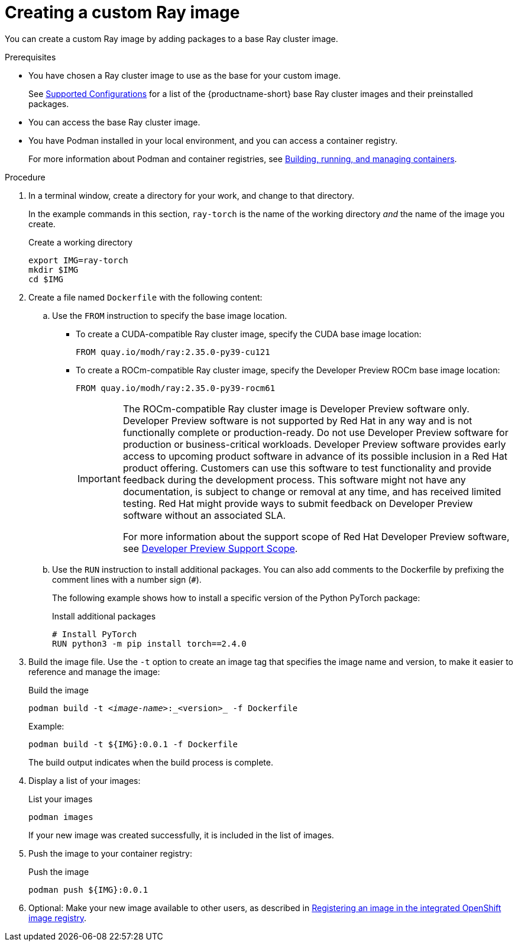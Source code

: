 :_module-type: PROCEDURE

[id='creating-a-custom-ray-image_{context}']
= Creating a custom Ray image

You can create a custom Ray image by adding packages to a base Ray cluster image.

.Prerequisites

* You have chosen a Ray cluster image to use as the base for your custom image. 
ifndef::upstream[]
+
See link:https://access.redhat.com/articles/rhoai-supported-configs[Supported Configurations] for a list of the {productname-short} base Ray cluster images and their preinstalled packages.
endif::[]

* You can access the base Ray cluster image.
* You have Podman installed in your local environment, and you can access a container registry.
+
For more information about Podman and container registries, see link:https://docs.redhat.com/en/documentation/red_hat_enterprise_linux/9/html/building_running_and_managing_containers/index[Building, running, and managing containers].


.Procedure

. In a terminal window, create a directory for your work, and change to that directory. 
+
In the example commands in this section, `ray-torch` is the name of the working directory _and_ the name of the image you create.
+
.Create a working directory
[source,bash]
----
export IMG=ray-torch
mkdir $IMG
cd $IMG
----

. Create a file named `Dockerfile` with the following content:

.. Use the `FROM` instruction to specify the base image location.

* To create a CUDA-compatible Ray cluster image, specify the CUDA base image location:
+
[source,bash]
----
FROM quay.io/modh/ray:2.35.0-py39-cu121
----

* To create a ROCm-compatible Ray cluster image, specify the Developer Preview ROCm base image location:
+
[source,bash]
----
FROM quay.io/modh/ray:2.35.0-py39-rocm61
----
+
[IMPORTANT]
====
The ROCm-compatible Ray cluster image is Developer Preview software only. 
Developer Preview software is not supported by Red{nbsp}Hat in any way and is not functionally complete or production-ready. 
Do not use Developer Preview software for production or business-critical workloads. 
Developer Preview software provides early access to upcoming product software in advance of its possible inclusion in a Red{nbsp}Hat product offering. 
Customers can use this software to test functionality and provide feedback during the development process. 
This software might not have any documentation, is subject to change or removal at any time, and has received limited testing. 
Red{nbsp}Hat might provide ways to submit feedback on Developer Preview software without an associated SLA.

For more information about the support scope of Red{nbsp}Hat Developer Preview software, see link:https://access.redhat.com/support/offerings/devpreview/[Developer Preview Support Scope].
====


.. Use the `RUN` instruction to install additional packages.
You can also add comments to the Dockerfile by prefixing the comment lines with a number sign (`#`).
+
The following example shows how to install a specific version of the Python PyTorch package:
+
.Install additional packages
[source,bash]
----
# Install PyTorch
RUN python3 -m pip install torch==2.4.0
----


. Build the image file. 
Use the `-t` option to create an image tag that specifies the image name and version, to make it easier to reference and manage the image: 
+
.Build the image
[source,subs="+quotes"]
----
podman build -t _<image-name>_:_<version>_ -f Dockerfile
----
+
Example:
+
[source,bash]
----
podman build -t ${IMG}:0.0.1 -f Dockerfile
----
+
The build output indicates when the build process is complete.

. Display a list of your images:
+
.List your images
[source,subs="+quotes"]
----
podman images
----
+
If your new image was created successfully, it is included in the list of images.

. Push the image to your container registry:
+
.Push the image
[source,bash]
----
podman push ${IMG}:0.0.1
----

. Optional: Make your new image available to other users, as described in link:{rhoaidocshome}{default-format-url}/working_with_distributed_workloads/registering-an-image-in-the-integrated-openshift-image-registry_distributed-workloads[Registering an image in the integrated OpenShift image registry].

